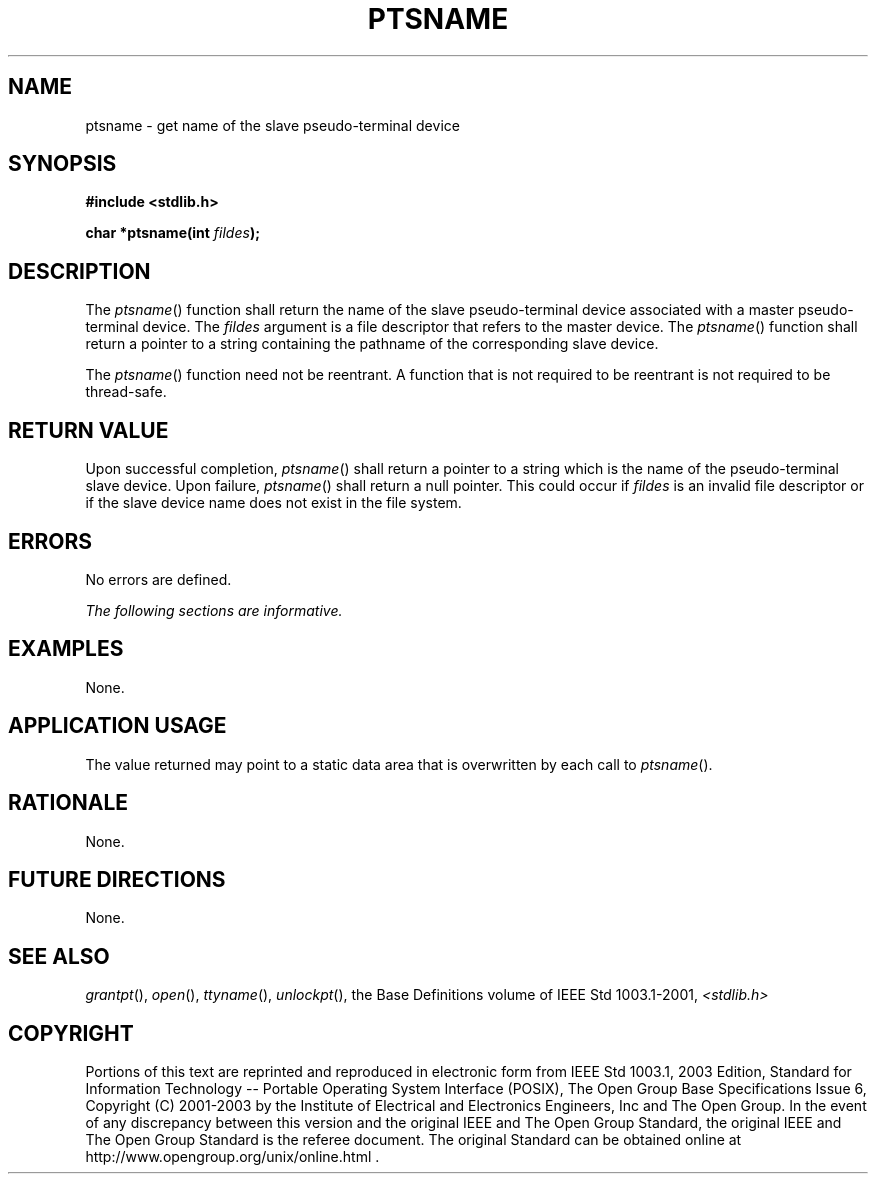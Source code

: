 .\" Copyright (c) 2001-2003 The Open Group, All Rights Reserved 
.TH "PTSNAME" 3 2003 "IEEE/The Open Group" "POSIX Programmer's Manual"
.\" ptsname 
.SH NAME
ptsname \- get name of the slave pseudo-terminal device
.SH SYNOPSIS
.LP
\fB#include <stdlib.h>
.br
.sp
char *ptsname(int\fP \fIfildes\fP\fB); \fP
\fB
.br
\fP
.SH DESCRIPTION
.LP
The \fIptsname\fP() function shall return the name of the slave pseudo-terminal
device associated with a master pseudo-terminal
device. The \fIfildes\fP argument is a file descriptor that refers
to the master device. The \fIptsname\fP() function shall
return a pointer to a string containing the pathname of the corresponding
slave device.
.LP
The \fIptsname\fP() function need not be reentrant. A function that
is not required to be reentrant is not required to be
thread-safe.
.SH RETURN VALUE
.LP
Upon successful completion, \fIptsname\fP() shall return a pointer
to a string which is the name of the pseudo-terminal slave
device. Upon failure, \fIptsname\fP() shall return a null pointer.
This could occur if \fIfildes\fP is an invalid file descriptor
or if the slave device name does not exist in the file system.
.SH ERRORS
.LP
No errors are defined.
.LP
\fIThe following sections are informative.\fP
.SH EXAMPLES
.LP
None.
.SH APPLICATION USAGE
.LP
The value returned may point to a static data area that is overwritten
by each call to \fIptsname\fP().
.SH RATIONALE
.LP
None.
.SH FUTURE DIRECTIONS
.LP
None.
.SH SEE ALSO
.LP
\fIgrantpt\fP(), \fIopen\fP(), \fIttyname\fP(), \fIunlockpt\fP(),
the Base Definitions volume of
IEEE\ Std\ 1003.1-2001, \fI<stdlib.h>\fP
.SH COPYRIGHT
Portions of this text are reprinted and reproduced in electronic form
from IEEE Std 1003.1, 2003 Edition, Standard for Information Technology
-- Portable Operating System Interface (POSIX), The Open Group Base
Specifications Issue 6, Copyright (C) 2001-2003 by the Institute of
Electrical and Electronics Engineers, Inc and The Open Group. In the
event of any discrepancy between this version and the original IEEE and
The Open Group Standard, the original IEEE and The Open Group Standard
is the referee document. The original Standard can be obtained online at
http://www.opengroup.org/unix/online.html .
